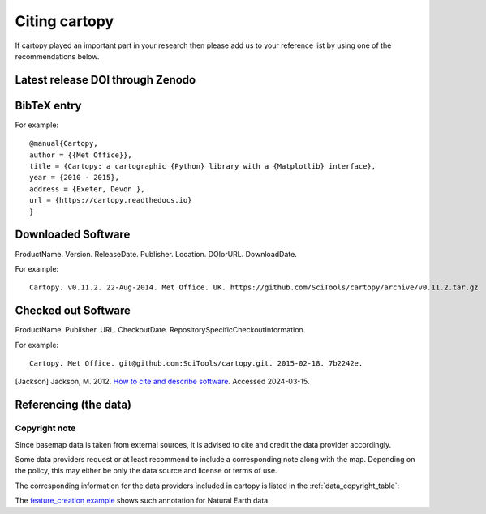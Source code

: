 .. _Citing_Cartopy:

Citing cartopy
==============

If cartopy played an important part in your research then please add us to your reference list by using one of the recommendations below.


*********************************
Latest release DOI through Zenodo
*********************************

.. image:: https://zenodo.org/badge/DOI/10.5281/zenodo.1182735.svg
   :target: https://doi.org/10.5281/zenodo.1182735


************
BibTeX entry
************

For example::

 @manual{Cartopy,
 author = {{Met Office}},
 title = {Cartopy: a cartographic {Python} library with a {Matplotlib} interface},
 year = {2010 - 2015},
 address = {Exeter, Devon },
 url = {https://cartopy.readthedocs.io}
 }


*******************
Downloaded Software
*******************

ProductName. Version. ReleaseDate. Publisher. Location. DOIorURL. DownloadDate.

For example::

 Cartopy. v0.11.2. 22-Aug-2014. Met Office. UK. https://github.com/SciTools/cartopy/archive/v0.11.2.tar.gz


********************
Checked out Software
********************

ProductName. Publisher. URL. CheckoutDate. RepositorySpecificCheckoutInformation.

For example::

 Cartopy. Met Office. git@github.com:SciTools/cartopy.git. 2015-02-18. 7b2242e.

.. _How to cite and describe software: https://www.software.ac.uk/publication/how-cite-and-describe-software


[Jackson] Jackson, M. 2012. `How to cite and describe software`_. Accessed 2024-03-15.


.. _referencing_copyright:

**********************
Referencing (the data)
**********************


Copyright note
--------------

Since basemap data is taken from external sources, it is advised to cite and credit the data provider accordingly.

Some data providers request or at least recommend to include a corresponding note along with the map.
Depending on the policy, this may either be only the data source and license or terms of use.

The corresponding information for the data providers included in cartopy is listed in the :ref:`data_copyright_table`:

.. _data_copyright_table:

.. csv-table:: List of Data Providers and Form of Citation
   :file: ./_static/copyright_license.csv
   :delim: ;
   :header-rows: 1
   :widths: 10, 10, 10, 10, 10, 10

.. |copy| unicode:: 0xA9 .. copyright sign
.. |TM| unicode:: U+2122
   .. with trademark sign
.. |---| unicode:: U+02014 .. em dash
   :trim:

The `feature_creation example <./gallery/lines_and_polygons/feature_creation.html>`_ shows such annotation for Natural Earth data.
